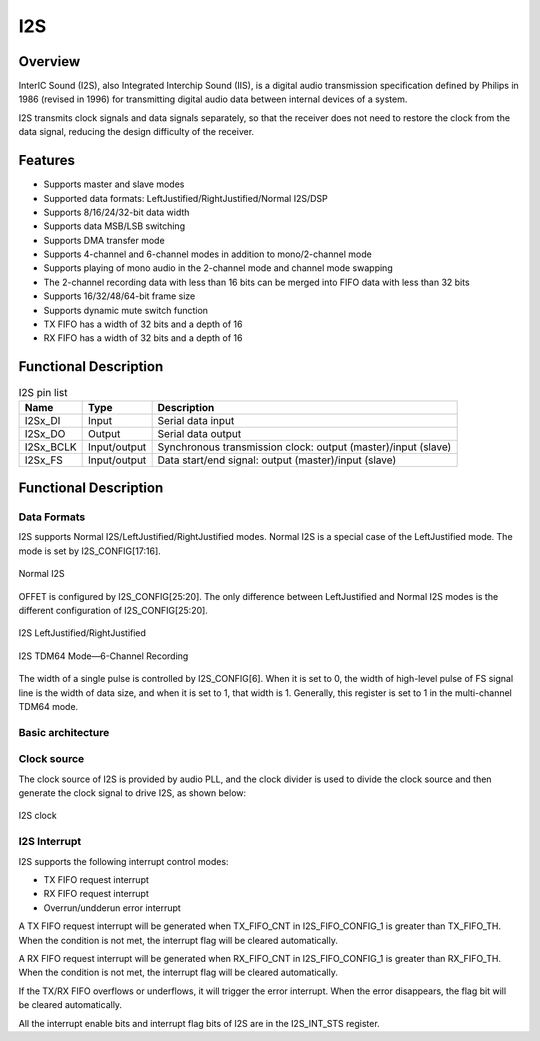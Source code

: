 ==========
I2S
==========

Overview
=====
InterIC Sound (I2S), also Integrated Interchip Sound (IIS), is a digital audio transmission specification defined by Philips in 1986 (revised in 1996) for transmitting digital audio data between internal devices of a system.

I2S transmits clock signals and data signals separately, so that the receiver does not need to restore the clock from the data signal, reducing the design difficulty of the receiver.

Features
=========

- Supports master and slave modes

- Supported data formats: LeftJustified/RightJustified/Normal I2S/DSP

- Supports 8/16/24/32-bit data width

- Supports data MSB/LSB switching

- Supports DMA transfer mode

- Supports 4-channel and 6-channel modes in addition to mono/2-channel mode

- Supports playing of mono audio in the 2-channel mode and channel mode swapping

- The 2-channel recording data with less than 16 bits can be merged into FIFO data with less than 32 bits

- Supports 16/32/48/64-bit frame size

- Supports dynamic mute switch function

- TX FIFO has a width of 32 bits and a depth of 16

- RX FIFO has a width of 32 bits and a depth of 16

Functional Description
==========

.. table:: I2S pin list

    +-----------+--------------+------------------------------------------------------------------------+
    | Name      | Type         | Description                                                            |
    +===========+==============+========================================================================+
    | I2Sx_DI   | Input        | Serial data input                                                      |
    +-----------+--------------+------------------------------------------------------------------------+
    | I2Sx_DO   | Output       | Serial data output                                                     |
    +-----------+--------------+------------------------------------------------------------------------+
    | I2Sx_BCLK | Input/output | Synchronous transmission clock: output (master)/input (slave)          |
    +-----------+--------------+------------------------------------------------------------------------+
    | I2Sx_FS   | Input/output | Data start/end signal: output (master)/input (slave)                   |
    +-----------+--------------+------------------------------------------------------------------------+

Functional Description
===========
Data Formats
-------------
I2S supports Normal I2S/LeftJustified/RightJustified modes. Normal I2S is a special case of the LeftJustified mode. The mode is set by I2S_CONFIG[17:16].

.. figure:: ../../picture/I2sNormal.svg
   :align: center

   Normal I2S

OFFET is configured by I2S_CONFIG[25:20]. The only difference between LeftJustified and Normal I2S modes is the different configuration of I2S_CONFIG[25:20].

.. figure:: ../../picture/I2sLeftRight.svg
   :align: center

   I2S LeftJustified/RightJustified

.. figure:: ../../picture/I2sTDM64.svg
   :align: center

   I2S TDM64 Mode—6-Channel Recording

The width of a single pulse is controlled by I2S_CONFIG\[6\]. When it is set to 0, the width of high-level pulse of FS signal line is the width of data size, and when it is set to 1, that width is 1. Generally, this register is set to 1 in the multi-channel TDM64 mode.

Basic architecture
-------------

Clock source
-------------
The clock source of I2S is provided by audio PLL, and the clock divider is used to divide the clock source and then generate the clock signal to drive I2S, as shown below:

.. figure:: ../../picture/I2SClk.svg
   :align: center

   I2S clock

I2S Interrupt
-------------
I2S supports the following interrupt control modes:

- TX FIFO request interrupt

- RX FIFO request interrupt

- Overrun/undderun error interrupt

A TX FIFO request interrupt will be generated when TX_FIFO_CNT in I2S_FIFO_CONFIG_1 is greater than TX_FIFO_TH. When the condition is not met, the interrupt flag will be cleared automatically.

A RX FIFO request interrupt will be generated when RX_FIFO_CNT in I2S_FIFO_CONFIG_1 is greater than RX_FIFO_TH. When the condition is not met, the interrupt flag will be cleared automatically.

If the TX/RX FIFO overflows or underflows, it will trigger the error interrupt. When the error disappears, the flag bit will be cleared automatically.

All the interrupt enable bits and interrupt flag bits of I2S are in the I2S_INT_STS register.

.. only:: html

   .. include:: i2s_register.rst

.. raw:: latex

   \input{../../en/content/i2s}